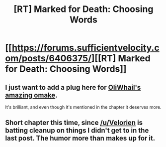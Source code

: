 #+TITLE: [RT] Marked for Death: Choosing Words

* [[https://forums.sufficientvelocity.com/posts/6406375/][[RT] Marked for Death: Choosing Words]]
:PROPERTIES:
:Author: hackerkiba
:Score: 9
:DateUnix: 1467993598.0
:DateShort: 2016-Jul-08
:END:

** I just want to add a plug here for [[https://forums.sufficientvelocity.com/threads/marked-for-death-a-rational-naruto-quest.24481/page-754#post-6400533][OliWhail's amazing omake]].

It's brilliant, and even though it's mentioned in the chapter it deserves more.
:PROPERTIES:
:Author: Jello_Raptor
:Score: 2
:DateUnix: 1468263877.0
:DateShort: 2016-Jul-11
:END:


** Short chapter this time, since [[/u/Velorien]] is batting cleanup on things I didn't get to in the last post. The humor more than makes up for it.
:PROPERTIES:
:Author: eaglejarl
:Score: 1
:DateUnix: 1468006718.0
:DateShort: 2016-Jul-09
:END:
